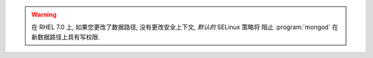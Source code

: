 .. warning::

   在 RHEL 7.0 上, 如果您更改了数据路径, 没有更改安全上下文, *默认的* SELinux 策略将
   阻止 :program:`mongod` 在新数据路径上具有写权限.

